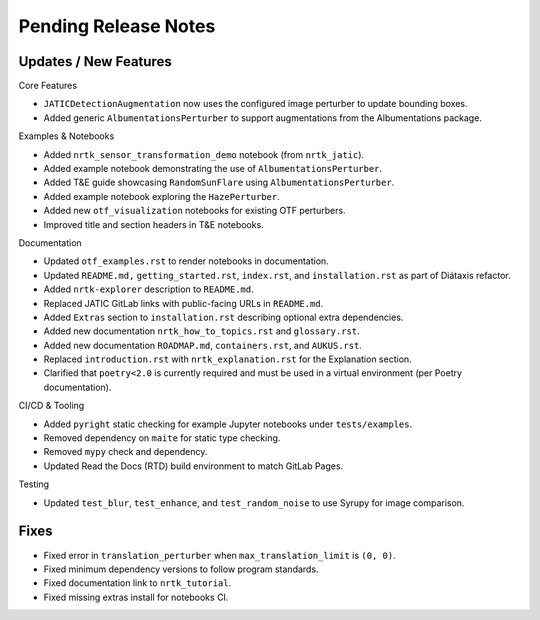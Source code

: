 Pending Release Notes
=====================

Updates / New Features
----------------------

Core Features

* ``JATICDetectionAugmentation`` now uses the configured image perturber to update bounding boxes.

* Added generic ``AlbumentationsPerturber`` to support augmentations from the Albumentations package.

Examples & Notebooks

* Added ``nrtk_sensor_transformation_demo`` notebook (from ``nrtk_jatic``).

* Added example notebook demonstrating the use of ``AlbumentationsPerturber``.

* Added T&E guide showcasing ``RandomSunFlare`` using ``AlbumentationsPerturber``.

* Added example notebook exploring the ``HazePerturber``.

* Added new ``otf_visualization`` notebooks for existing OTF perturbers.

* Improved title and section headers in T&E notebooks.

Documentation

* Updated ``otf_examples.rst`` to render notebooks in documentation.

* Updated ``README.md,`` ``getting_started.rst``, ``index.rst``, and ``installation.rst`` as part of Diátaxis refactor.

* Added ``nrtk-explorer`` description to ``README.md``.

* Replaced JATIC GitLab links with public-facing URLs in ``README.md``.

* Added ``Extras`` section to ``installation.rst`` describing optional extra dependencies.

* Added new documentation ``nrtk_how_to_topics.rst`` and ``glossary.rst``.

* Added new documentation ``ROADMAP.md``, ``containers.rst``, and ``AUKUS.rst``.

* Replaced ``introduction.rst`` with ``nrtk_explanation.rst`` for the Explanation section.

* Clarified that ``poetry<2.0`` is currently required and must be used in a virtual environment
  (per Poetry documentation).

CI/CD & Tooling

* Added ``pyright`` static checking for example Jupyter notebooks under ``tests/examples``.

* Removed dependency on ``maite`` for static type checking.

* Removed ``mypy`` check and dependency.

* Updated Read the Docs (RTD) build environment to match GitLab Pages.

Testing

* Updated ``test_blur``, ``test_enhance``, and ``test_random_noise`` to use Syrupy for image comparison.

Fixes
----------------------

* Fixed error in ``translation_perturber`` when ``max_translation_limit`` is ``(0, 0)``.

* Fixed minimum dependency versions to follow program standards.

* Fixed documentation link to ``nrtk_tutorial``.

* Fixed missing extras install for notebooks CI.
